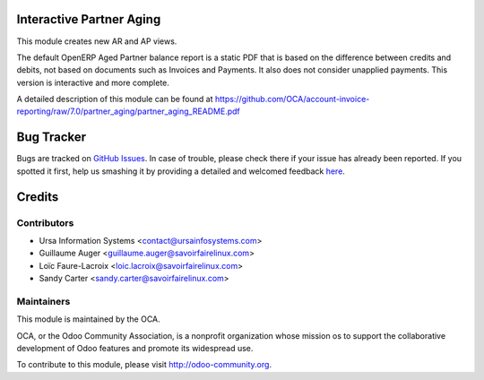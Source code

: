 Interactive Partner Aging
=========================

This module creates new AR and AP views.

The default OpenERP Aged Partner balance report is a static PDF that is based
on the difference between credits and debits, not based on documents such as
Invoices and Payments. It also does not consider unapplied payments. This
version is interactive and more complete.

A detailed description of this module can be found at
https://github.com/OCA/account-invoice-reporting/raw/7.0/partner_aging/partner_aging_README.pdf

Bug Tracker
===========

Bugs are tracked on `GitHub Issues <https://github.com/OCA/account-fiscal-rule/issues>`_.
In case of trouble, please check there if your issue has already been reported.
If you spotted it first, help us smashing it by providing a detailed and welcomed feedback
`here <https://github.com/OCA/account-invoice-reporting/issues/new?body=module:%20partner_aging%0Aversion:%207.0%0A%0A**Steps%20to%20reproduce**%0A-%20...%0A%0A**Current%20behavior**%0A%0A**Expected%20behavior**>`_.


Credits
=======

Contributors
------------

* Ursa Information Systems <contact@ursainfosystems.com>
* Guillaume Auger <guillaume.auger@savoirfairelinux.com>
* Loïc Faure-Lacroix <loic.lacroix@savoirfairelinux.com>
* Sandy Carter <sandy.carter@savoirfairelinux.com>


Maintainers
-----------

.. image:: http://odoo-community.org/logo.png
   :alt: Odoo Community Association
   :target: http://odoo-community.org

This module is maintained by the OCA.

OCA, or the Odoo Community Association, is a nonprofit organization whose
mission os to support the collaborative development of Odoo features and
promote its widespread use.

To contribute to this module, please visit http://odoo-community.org.
